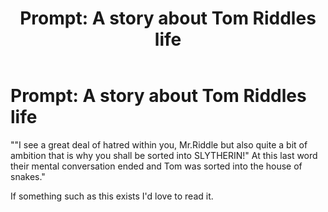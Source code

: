 #+TITLE: Prompt: A story about Tom Riddles life

* Prompt: A story about Tom Riddles life
:PROPERTIES:
:Author: Majin-Mid
:Score: 4
:DateUnix: 1565025040.0
:DateShort: 2019-Aug-05
:FlairText: Request
:END:
""I see a great deal of hatred within you, Mr.Riddle but also quite a bit of ambition that is why you shall be sorted into SLYTHERIN!" At this last word their mental conversation ended and Tom was sorted into the house of snakes."

If something such as this exists I'd love to read it.

